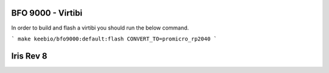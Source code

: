 =====
BFO 9000 - Virtibi
=====
In order to build and flash a virtibi you should run the below command.

```
make keebio/bfo9000:default:flash CONVERT_TO=promicro_rp2040
```


=====
Iris Rev 8
=====


